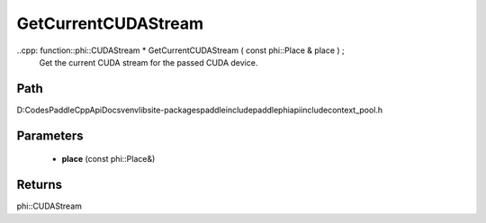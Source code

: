 .. _en_api_paddle_GetCurrentCUDAStream:

GetCurrentCUDAStream
-------------------------------

..cpp: function::phi::CUDAStream * GetCurrentCUDAStream ( const phi::Place & place ) ;
 Get the current CUDA stream for the passed CUDA device.


Path
:::::::::::::::::::::
D:\Codes\PaddleCppApiDocs\venv\lib\site-packages\paddle\include\paddle\phi\api\include\context_pool.h

Parameters
:::::::::::::::::::::
	- **place** (const phi::Place&)

Returns
:::::::::::::::::::::
phi::CUDAStream
